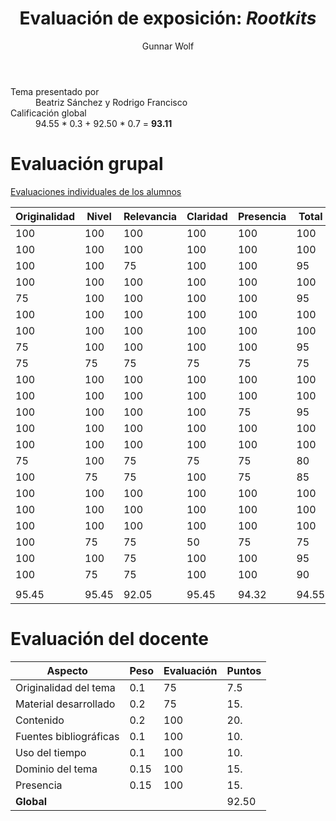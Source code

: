 #+title: Evaluación de exposición: /Rootkits/
#+author: Gunnar Wolf

- Tema presentado por :: Beatriz Sánchez y Rodrigo Francisco
- Calificación global :: 94.55 * 0.3 + 92.50 * 0.7 = *93.11*

* Evaluación grupal

[[./evaluacion_alumnos.pdf][Evaluaciones individuales de los alumnos]]

|--------------+-------+------------+----------+-----------+-------|
| Originalidad | Nivel | Relevancia | Claridad | Presencia | Total |
|--------------+-------+------------+----------+-----------+-------|
|          100 |   100 |        100 |      100 |       100 |   100 |
|          100 |   100 |        100 |      100 |       100 |   100 |
|          100 |   100 |         75 |      100 |       100 |    95 |
|          100 |   100 |        100 |      100 |       100 |   100 |
|           75 |   100 |        100 |      100 |       100 |    95 |
|          100 |   100 |        100 |      100 |       100 |   100 |
|          100 |   100 |        100 |      100 |       100 |   100 |
|           75 |   100 |        100 |      100 |       100 |    95 |
|           75 |    75 |         75 |       75 |        75 |    75 |
|          100 |   100 |        100 |      100 |       100 |   100 |
|          100 |   100 |        100 |      100 |       100 |   100 |
|          100 |   100 |        100 |      100 |        75 |    95 |
|          100 |   100 |        100 |      100 |       100 |   100 |
|          100 |   100 |        100 |      100 |       100 |   100 |
|           75 |   100 |         75 |       75 |        75 |    80 |
|          100 |    75 |         75 |      100 |        75 |    85 |
|          100 |   100 |        100 |      100 |       100 |   100 |
|          100 |   100 |        100 |      100 |       100 |   100 |
|          100 |   100 |        100 |      100 |       100 |   100 |
|          100 |    75 |         75 |       50 |        75 |    75 |
|          100 |   100 |         75 |      100 |       100 |    95 |
|          100 |    75 |         75 |      100 |       100 |    90 |
|              |       |            |          |           |       |
|--------------+-------+------------+----------+-----------+-------|
|        95.45 | 95.45 |      92.05 |    95.45 |     94.32 | 94.55 |
|--------------+-------+------------+----------+-----------+-------|
#+TBLFM: @>$1..@>$6=vmean(@II..@III-1); f-2::@2$>..@>>>$>=vmean($1..$5); f-2


* Evaluación del docente

| *Aspecto*              | *Peso* | *Evaluación* | *Puntos* |
|------------------------+--------+--------------+----------|
| Originalidad del tema  |    0.1 |           75 |      7.5 |
| Material desarrollado  |    0.2 |           75 |      15. |
| Contenido              |    0.2 |          100 |      20. |
| Fuentes bibliográficas |    0.1 |          100 |      10. |
| Uso del tiempo         |    0.1 |          100 |      10. |
| Dominio del tema       |   0.15 |          100 |      15. |
| Presencia              |   0.15 |          100 |      15. |
|------------------------+--------+--------------+----------|
| *Global*               |        |              |    92.50 |
#+TBLFM: @<<$4..@>>$4=$2*$3::$4=vsum(@<<..@>>);f-2

